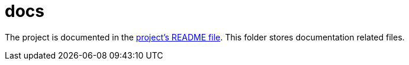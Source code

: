 docs
====

The project is documented in the link:../README.adoc[project's README file].
This folder stores documentation related files.